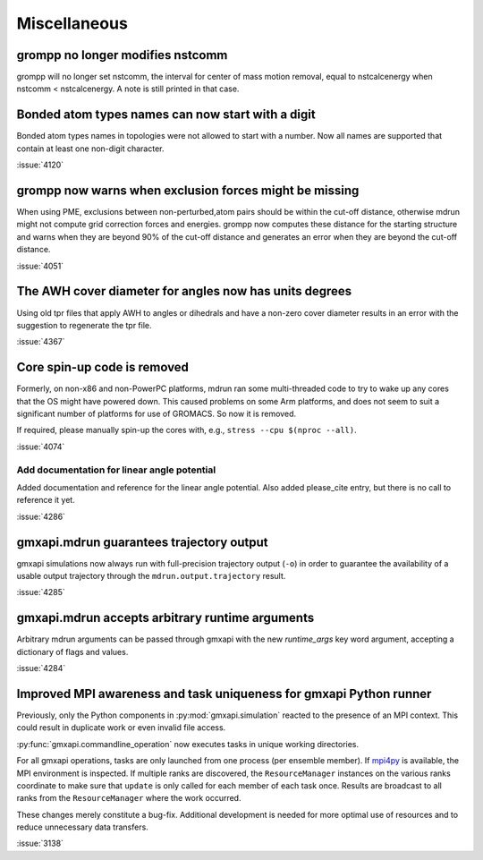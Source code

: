 Miscellaneous
^^^^^^^^^^^^^

.. Note to developers!
   Please use """"""" to underline the individual entries for fixed issues in the subfolders,
   otherwise the formatting on the webpage is messed up.
   Also, please use the syntax :issue:`number` to reference issues on GitLab, without the
   a space between the colon and number!

grompp no longer modifies nstcomm
"""""""""""""""""""""""""""""""""

grompp will no longer set nstcomm, the interval for center of mass motion
removal, equal to nstcalcenergy when nstcomm < nstcalcenergy.
A note is still printed in that case.

Bonded atom types names can now start with a digit
""""""""""""""""""""""""""""""""""""""""""""""""""

Bonded atom types names in topologies were not allowed to start with a number.
Now all names are supported that contain at least one non-digit character.

:issue:`4120`

grompp now warns when exclusion forces might be missing
"""""""""""""""""""""""""""""""""""""""""""""""""""""""

When using PME, exclusions between non-perturbed,atom pairs should be within
the cut-off distance, otherwise mdrun might not compute grid correction forces
and energies. grompp now computes these distance for the starting structure
and warns when they are beyond 90% of the cut-off distance and generates
an error when they are beyond the cut-off distance.

:issue:`4051`

The AWH cover diameter for angles now has units degrees
"""""""""""""""""""""""""""""""""""""""""""""""""""""""

Using old tpr files that apply AWH to angles or dihedrals and have a non-zero cover
diameter results in an error with the suggestion to regenerate the tpr file.

:issue:`4367`


Core spin-up code is removed
""""""""""""""""""""""""""""""""""""""""""""""""""

Formerly, on non-x86 and non-PowerPC platforms, mdrun ran some
multi-threaded code to try to wake up any cores that the OS might have
powered down. This caused problems on some Arm platforms, and does not
seem to suit a significant number of platforms for use of GROMACS. So
now it is removed.

If required, please manually spin-up the cores with, e.g., ``stress --cpu $(nproc --all)``.

:issue:`4074`

Add documentation for linear angle potential
~~~~~~~~~~~~~~~~~~~~~~~~~~~~~~~~~~~~~~~~~~~~

Added documentation and reference for the linear angle potential. Also
added please_cite entry, but there is no call to reference it yet.

:issue:`4286`

gmxapi.mdrun guarantees trajectory output
"""""""""""""""""""""""""""""""""""""""""

gmxapi simulations now always run with full-precision trajectory output (``-o``)
in order to guarantee the availability of a usable output trajectory through the
``mdrun.output.trajectory`` result.

:issue:`4285`

gmxapi.mdrun accepts arbitrary runtime arguments
""""""""""""""""""""""""""""""""""""""""""""""""

Arbitrary mdrun arguments can be passed through gmxapi with the new *runtime_args* key word
argument, accepting a dictionary of flags and values.

:issue:`4284`

Improved MPI awareness and task uniqueness for gmxapi Python runner
"""""""""""""""""""""""""""""""""""""""""""""""""""""""""""""""""""

Previously, only the Python components in :py:mod:`gmxapi.simulation` reacted to the presence
of an MPI context. This could result in duplicate work or even invalid file access.

:py:func:`gmxapi.commandline_operation` now executes tasks in unique working directories.

For all gmxapi operations, tasks are only launched from one process (per ensemble member).
If `mpi4py <https://mpi4py.readthedocs.io/en/stable/>`__ is available,
the MPI environment is inspected.
If multiple ranks are discovered, the ``ResourceManager`` instances on the various ranks coordinate
to make sure that ``update`` is only called for each member of each task once. Results are
broadcast to all ranks from the ``ResourceManager`` where the work occurred.

These changes merely constitute a bug-fix.
Additional development is needed for more optimal use
of resources and to reduce unnecessary data transfers.

:issue:`3138`
